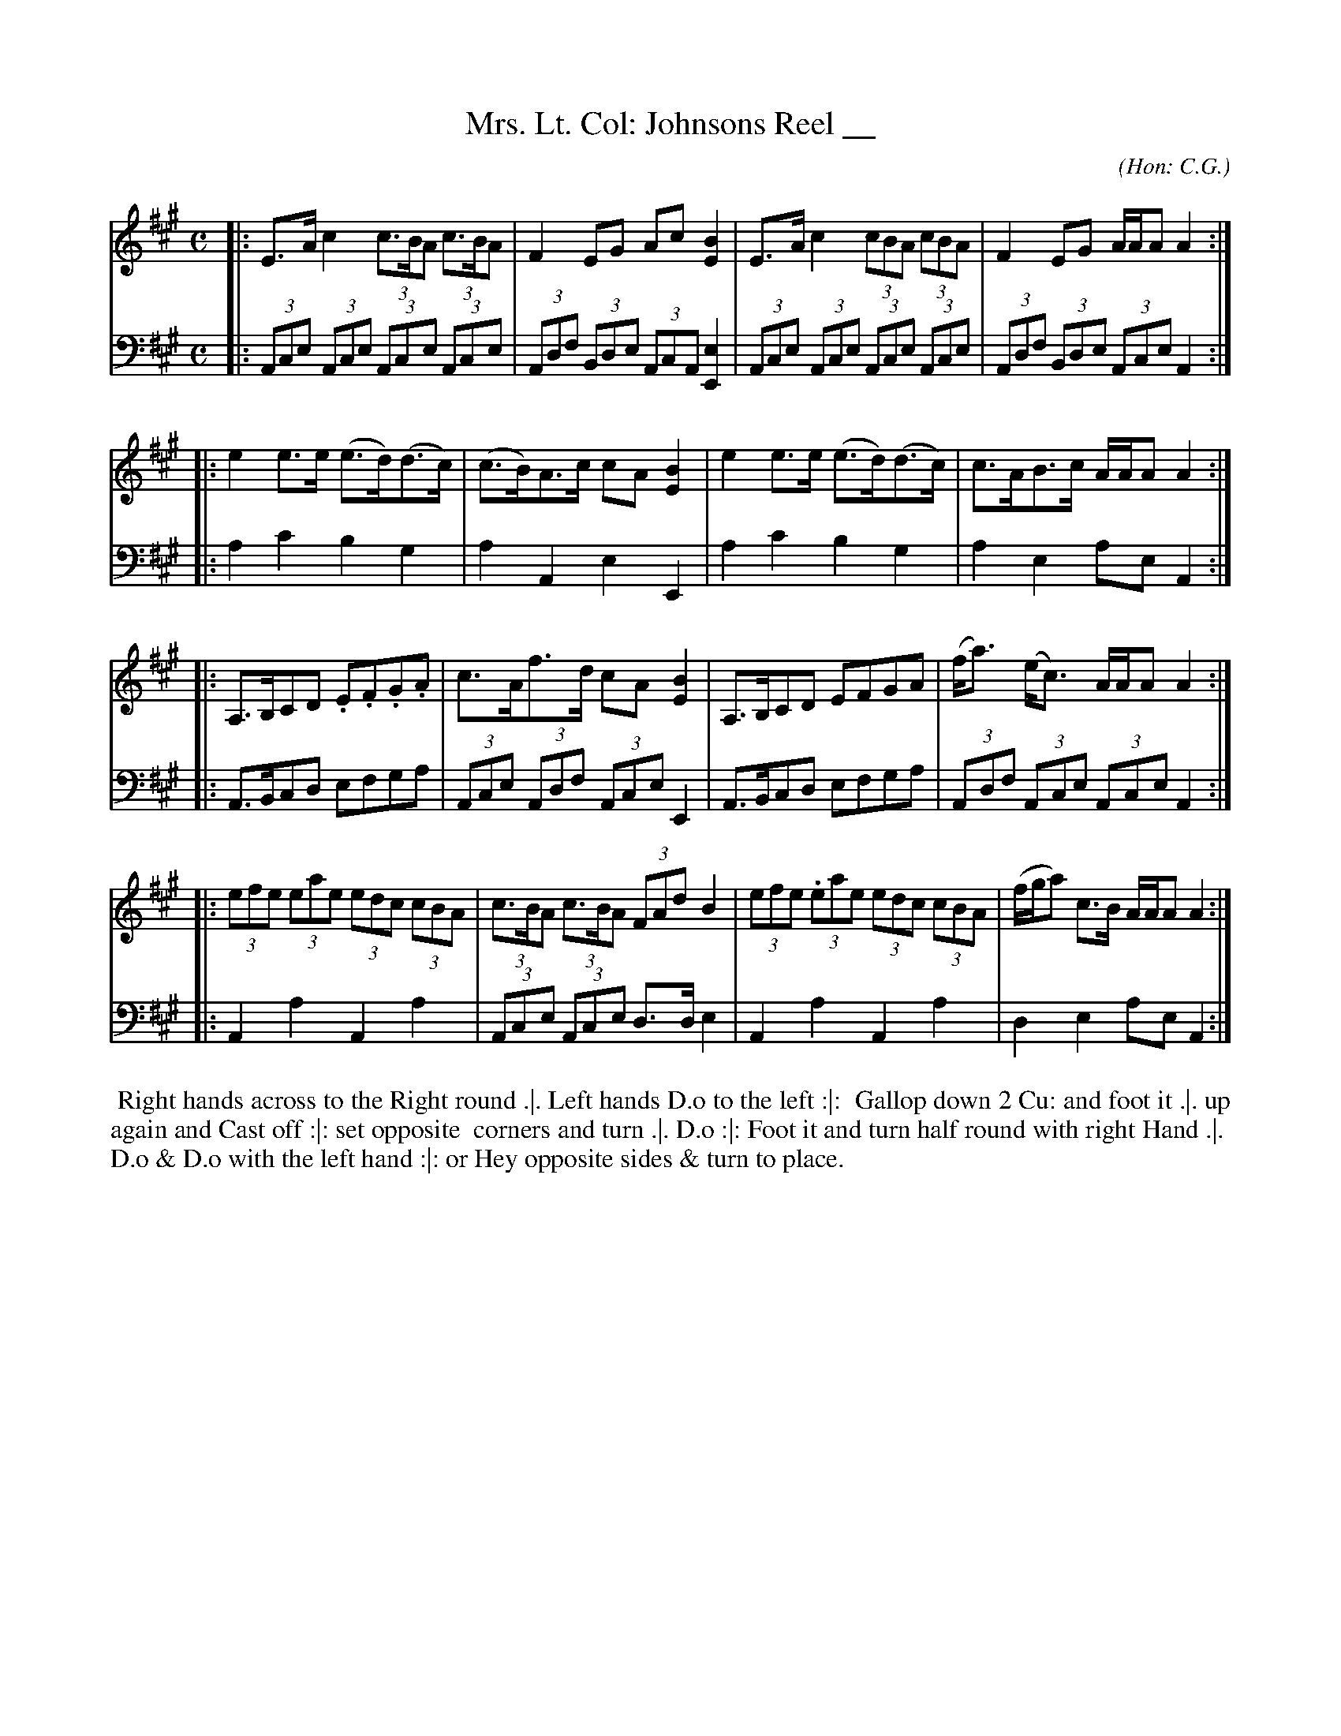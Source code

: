 X: 08
T: Mrs. Lt. Col: Johnsons Reel __
C: (Hon: C.G.)
R: reel, hornpipe
M: C
L: 1/8
Z: 2010 John Chambers <jc:trillian.mit.edu> (tune)
Z: 2015 John Chambers <jc:trillian.mit.edu> (dance)
B: Cantelo ed. "Twenty Four American Country Dances", London 1785 (Longman & Broderip)
S: http://www.archive.org/stream/bibliographyofea00sonnrich/bibliographyofea00sonnrich_djvu.txt
S: http://imslp.org/wiki/24_American_Country_Dances_(Cantelo,_Hezekiah)
N: The original omitted most of the triplet marking after the first bar(s).
N: This doesn't work with multi-voice ABC, so I added the missing triplets.
K: A
% - - - - - - - - - - - - - - - - - - - - - - - - - - - - -
V: 1
|: E>Ac2 (3c>BA (3c>BA | F2EG Ac[B2E2] | E>A c2 (3cBA (3cBA | F2 EG A/A/AA2 :|
|: e2e>e (e>d)(d>c) | (c>B)A>c cA[B2E2] | e2e>e (e>d)(d>c) | c>AB>c A/A/AA2 :|
|: A,>B,CD .E.F.G.A | c>Af>d cA[B2E2] | A,>B,CD EFGA | (f<a) (e<c) A/A/AA2 :|
|: (3efe (3eae (3edc (3cBA | (3c>BA (3c>BA (3FAd B2 | (3efe (3.eae (3edc (3cBA | (f/g/a) c>B A/A/AA2 :|
% - - - - - - - - - - - - - - - - - - - - - - - - - - - - -
V: 2 clef=bass middle=d
|: (3Ace (3Ace (3Ace (3Ace | (3Adf (3Bde (3AcA [e2E2] | (3Ace (3Ace (3Ace (3Ace | (3Adf (3Bde (3Ace A2 :|
|: a2 c'2 b2 g2 | a2 A2 e2 E2 | a2 c'2 b2 g2 | a2 e2 ae A2 :|
|: A>Bcd efga | (3Ace (3Adf (3Ace E2 | A>Bcd efga | (3Adf (3Ace (3Ace A2 :|
|: A2 a2 A2 a2 | (3Ace (3Ace d>d e2 | A2 a2 A2 a2 | d2 e2 ae A2 :|
% - - - - - - - - - - Dance description - - - - - - - - - -
%%begintext align
%% Right hands across to the Right round .|. Left hands D.o to the left :|:
%% Gallop down 2 Cu: and foot it .|. up again and Cast off :|: set opposite
%% corners and turn .|. D.o :|: Foot it and turn half round with right Hand .|.
%% D.o & D.o with the left hand :|: or Hey opposite sides & turn to place.
%%endtext
